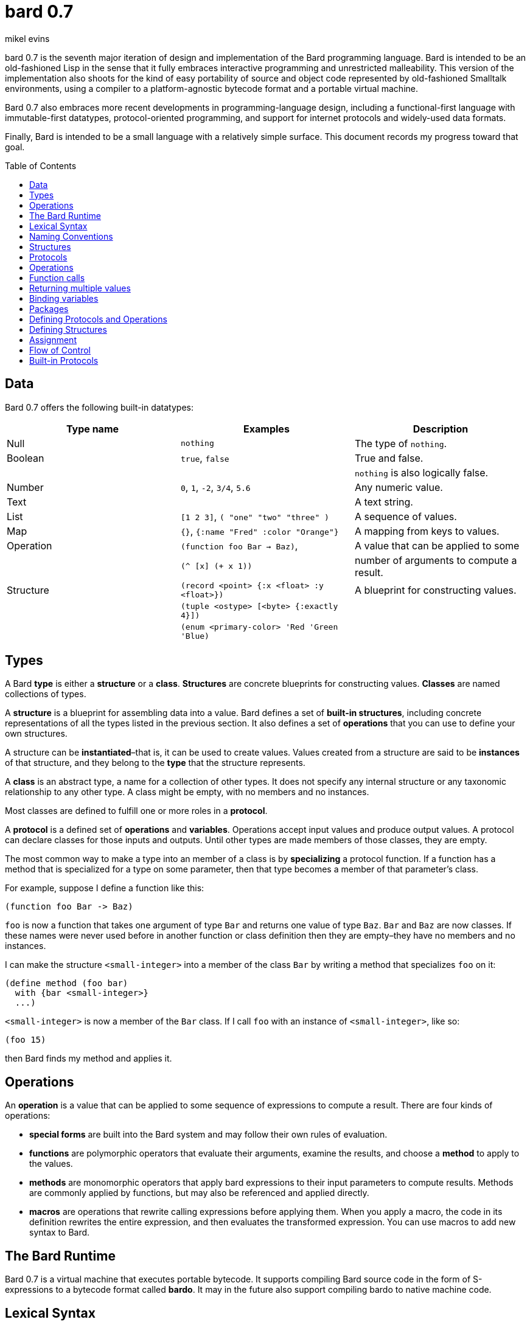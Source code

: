 = bard 0.7
mikel evins
:toc: preamble
:toclevels: 1

bard 0.7 is the seventh major iteration of design and implementation of
the Bard programming language. Bard is intended to be an old-fashioned
Lisp in the sense that it fully embraces interactive programming and
unrestricted malleability. This version of the implementation also
shoots for the kind of easy portability of source and object code
represented by old-fashioned Smalltalk environments, using a compiler to
a platform-agnostic bytecode format and a portable virtual machine.

Bard 0.7 also embraces more recent developments in programming-language
design, including a functional-first language with immutable-first
datatypes, protocol-oriented programming, and support for internet
protocols and widely-used data formats.

Finally, Bard is intended to be a small language with a relatively
simple surface. This document records my progress toward that goal.

== Data

Bard 0.7 offers the following built-in datatypes:

[cols=",,",options="header",]
|===
|Type name |Examples |Description
|Null |`nothing` |The type of `nothing`.

|Boolean |`true`, `false` |True and false.

| | |`nothing` is also logically false.

|Number |`0`, `1`, `-2`, `3/4`, `5.6` |Any numeric value.

|Text | |A text string.

|List |`[1 2 3]`, `( "one" "two" "three" )` |A sequence of values.

|Map |`{}`, `{:name "Fred" :color "Orange"}` |A mapping from keys to
values.

|Operation |`(function foo Bar -> Baz)`, |A value that can be applied to
some

| |`(^ [x] (+ x 1))` |number of arguments to compute a result.

|Structure |`(record <point> {:x <float> :y <float>})` |A blueprint for
constructing values.

| |`(tuple <ostype> [<byte> {:exactly 4}])` |

| |`(enum <primary-color> 'Red 'Green 'Blue)` |
|===

== Types

A Bard *type* is either a *structure* or a *class*. *Structures* are
concrete blueprints for constructing values. *Classes* are named
collections of types.

A *structure* is a blueprint for assembling data into a value. Bard
defines a set of *built-in structures*, including concrete
representations of all the types listed in the previous section. It also
defines a set of *operations* that you can use to define your own
structures.

A structure can be *instantiated*–that is, it can be used to create
values. Values created from a structure are said to be *instances* of
that structure, and they belong to the *type* that the structure
represents.

A *class* is an abstract type, a name for a collection of other types.
It does not specify any internal structure or any taxonomic relationship
to any other type. A class might be empty, with no members and no
instances.

Most classes are defined to fulfill one or more roles in a *protocol*.

A *protocol* is a defined set of *operations* and *variables*.
Operations accept input values and produce output values. A protocol can
declare classes for those inputs and outputs. Until other types are made
members of those classes, they are empty.

The most common way to make a type into an member of a class is by
*specializing* a protocol function. If a function has a method that is
specialized for a type on some parameter, then that type becomes a
member of that parameter's class.

For example, suppose I define a function like this:

....
(function foo Bar -> Baz)
....

`foo` is now a function that takes one argument of type `Bar` and
returns one value of type `Baz`. `Bar` and `Baz` are now classes. If
these names were never used before in another function or class
definition then they are empty–they have no members and no instances.

I can make the structure `<small-integer>` into a member of the class
`Bar` by writing a method that specializes `foo` on it:

....
(define method (foo bar)
  with {bar <small-integer>}
  ...)
....

`<small-integer>` is now a member of the `Bar` class. If I call `foo`
with an instance of `<small-integer>`, like so:

....
(foo 15)
....

then Bard finds my method and applies it.

== Operations

An *operation* is a value that can be applied to some sequence of
expressions to compute a result. There are four kinds of operations:

* *special forms* are built into the Bard system and may follow their
own rules of evaluation.
* *functions* are polymorphic operators that evaluate their arguments,
examine the results, and choose a *method* to apply to the values.
* *methods* are monomorphic operators that apply bard expressions to
their input parameters to compute results. Methods are commonly applied
by functions, but may also be referenced and applied directly.
* *macros* are operations that rewrite calling expressions before
applying them. When you apply a macro, the code in its definition
rewrites the entire expression, and then evaluates the transformed
expression. You can use macros to add new syntax to Bard.

== The Bard Runtime

Bard 0.7 is a virtual machine that executes portable bytecode. It
supports compiling Bard source code in the form of S-expressions to a
bytecode format called *bardo*. It may in the future also support
compiling bardo to native machine code.

== Lexical Syntax

=== Named Constants

*Named constants* are *names* that are defined in all lexical contexts,
and that always refer to the same value. 4 of them are defined by the
Bard language:

[cols=",",options="header",]
|===
|Name |Description
|nothing |The empty list, set, or map.
|true |The Boolean true value.
|false |The Boolean false value.
|undefined |The absence of any useful value
| |
|===

=== Numbers

*Numbers* are numeric values including integers, ratios, decimal
numbers, and bytes. Bard 0.7 defines several built in numeric
structures.

[cols=",,",options="header",]
|===
|Values |Structure |Notes
|0, 100, -2 |<small-integer> |Integers that can be conveniently
represented by a machine word

|9999999999999999999 |<big-integer> |Unlimited-precision integers

|2/3 |<ratio> |Fractional number represented by ratios of integers

|0.1 |<float> |Decimal numbers represented as floating-point values

|#<byte>3 |<byte> |8-bit bytes
|===

=== Names

*Names* are values that Bard uses to name elements of the language such
as functions, variables, and special forms, or to represent certain
kinds of name-like data, such as files and network resources. There are
three kinds of names:

[cols=",,",options="header",]
|===
|Examples |Structure |Notes
|`foo`, `Bar`, `<symbol>` |`<symbol>` |Names used for variables,
functions, and so on

|`:type`, `:Family` |`<keyword>` |Names that always evaluate to
themselves

|`@file:///tmp/`,~@https://barcode.net~ |`<uri>` |URIs
|===

=== Lists

Lists are sequences of values, addressable by index. `List` is a class,
not a structure, and its members include several different structures
that represent sequences of values. Instances of `List` participate in
the `Listing` protocol.

Some lists are mutable; others are immutable.

[cols=",,",options="header",]
|===
|Examples |Structure |Notes
|(…) |`<cons>` |Singly-linked lists
|[…] |`<vector>` |One-dimensional arrays
|"…" |`<string>` |See "Text Strings", below
|===

=== Text Strings

Text strings are Lists of characters. They participate in the `Listing`
protocol and so all List operations work on them, but they also
participate in the `TextProcessing` protocol, which adds numerous
operations specialized for handling text.

Like `List`, `Text` is a class, not a structure, and there may be
several different structures that implement it.

[cols=",,",options="header",]
|===
|Examples |Structure |Notes
|"…" |`<string>` |`<string>` is just one possible structure representing
Text.
|===

=== Characters

Characters are the atomic elements of text strings. The class
`Character` comprises the structure used to represent them.

[cols=",,",options="header",]
|===
|Examples |Structure |Notes
|`#\A`, `#\z`, `#\space` |`<character>` |A Bard implementation may
support several different Character structures
|===

=== Maps

Maps are data structures that associate *keys* with *values*. The `Map`
class comprises several structures that map keys to values with
different storage and performance characteristics.

Some maps are mutable; others are immutable.

[cols=",,",options="header",]
|===
|Examples |Structure |Notes
|`{}`, `{:name "Fred" :age 35}` |`<wb-map>` |Bard supports several
mutable and immutable types of maps
|===

=== Functions

Functions are operations that select methods to apply based on an
examination of the values of their arguments. You can create a function
using the `function` special form, but until you add methods to it, it
cannot actually compute anything.

Following is an expression that creates a named function and its input
and output classes:

....
(function foo Bar -> Baz)
....

=== Methods

The special form named `^` ("caret" or "lambda") constructs a *method*,
also known as a *monomophic function*. A method is a procedure that can
be applied to some sequence of values to compute a result.

The most common use of methods is as the code that a specialized
function actually executes when it matches the attributes of some set of
inputs, but you can also construct and apply methods directly.

Following is an expression that creates a method that squares its input:

....
(^ [x] (* x x))
....

== Naming Conventions

Bard uses some naming conventions that are not strictly enforced by the
compiler, but which are strongly encouraged for the sake of clarity.

=== Constants

....
+Pi+
+C+
+fine-structure-constant+
....

*Constants* are read-only variables.

=== Special Variables

....
*window*
*process-id*
*epoch*
....

A *special variable* is a variable that is defined in all lexical
contexts, in every package where the variable's name is visible.
Informally, you can think of special variables as global variables,
though, strictly speaking, they're not necessarily global. A special
variable's name isn't necessary lexically visible in all packages, and
in packages where the name isn't visible, the value isn't accessible.

In addition, a special variable's value is unique to each thread of
execution. If you spawn a new thread in which a special variable is
visible then the new thread can change the special variable's value
without affecting the value seen by other threads.

Finally, *binding forms* like `bind` can create bindings that *shadow* a
special variable. When you *shadow* a special variable, you've created a
local binding whose value may be different from the value in the
enclosing environment. That new binding doesn't change the value that
the special variable has in the enclosing environment; instead, it
creates a new variable with the same name, defined only in the local
environment.

=== Classes

....
List
Map
Stream
....

=== Structures

....
<character>
<cons>
<null>
<small-integer>
....

=== Predicates

....
empty?
even?
number?
....

=== Accessors

....
.active?
.name
.width
....

=== Mutators

....
replace!
reverse!
set!
.set-name!
....

== Structures

=== Records

=== Tuples

=== Enumerations

== Protocols

== Operations

=== Special Forms

=== Syntax Forms

A *syntax form* is just a special form whose evaluation rules give it a
special syntax, different from the normal function-call syntax.

=== Functions

=== Methods

=== Macros

== Function calls

== Returning multiple values

== Binding variables

== Packages

== Defining Protocols and Operations

== Defining Structures

== Assignment

== Flow of Control

== Built-in Protocols

=== Addressing

Operations on resource names and identifiers.

=== Comparing

Testing values for equality, equivalence, and sort order.

=== Converting

Constructing values of one type that are in some sense equivalent to
values of another type. Alternatively, copying values from one type to
another.

=== Creating

Constructing values from structures.

=== Listing

Operations on sequences of values.

=== Macros

Macros defined by Bard.

=== Mapping

Operations on mappings from keys to values.

=== Pairing

Operations on paired values.

=== Printing

Printing output.

=== Reading

Reading input.

=== Serializing

Converting values to a form that can be transported and stored outside
the bard runtime, and converting values in such forms back into live
Bard data in the runtime.

=== Streaming

Operations on objects that produce or consume values.

=== Tapping

Operations that convert values to streams.

=== TextProcessing

Operations on text strings.

=== Typing

Operations on types and operations on values that produce types.
